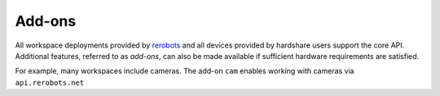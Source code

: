 Add-ons
=======

All workspace deployments provided by rerobots_ and all devices provided by
hardshare users support the core API. Additional features, referred to as
*add-ons*, can also be made available if sufficient hardware requirements are
satisfied.

For example, many workspaces include cameras. The add-on ``cam`` enables working
with cameras via ``api.rerobots.net``


.. _rerobots: https://rerobots.net/
